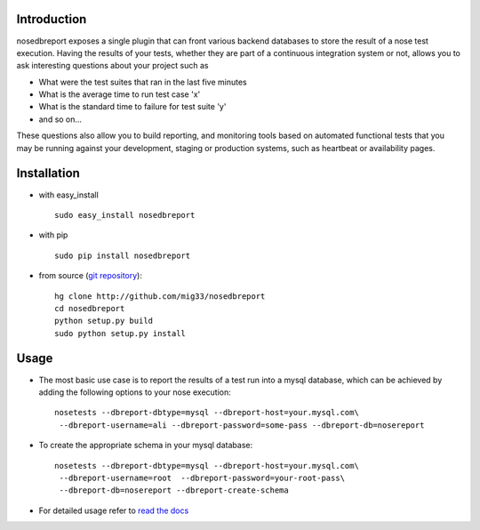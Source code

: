 .. _git repository: http://github.com/mig33/nosedbreport
.. _read the docs: http://nosedbreport.readthedocs.org/en/latest/

.. |travis-ci| image:: https://secure.travis-ci.org/mig33/nosedbreport.png 
    :target: https://travis-ci.org/#!/mig33/nosedbreport 

Introduction
============
nosedbreport exposes a single plugin that can front various backend databases to store
the result of a nose test execution. Having the results of your tests, whether they are part
of a continuous integration system or not, allows you to ask interesting questions about
your project such as

* What were the test suites that ran in the last five minutes
* What is the average time to run test case 'x' 
* What is the standard time to failure for test suite 'y'
* and so on...
 
These questions also allow you to build reporting, and monitoring tools based on automated
functional tests that you may be running against your development, staging or production
systems, such as heartbeat or availability pages.

Installation |travis-ci|
=======================
* with easy_install ::
   
    sudo easy_install nosedbreport

* with pip ::
    
    sudo pip install nosedbreport

* from source (`git repository`_)::

    hg clone http://github.com/mig33/nosedbreport
    cd nosedbreport
    python setup.py build
    sudo python setup.py install

Usage
=====

* The most basic use case is to report the results of a test run into a mysql database, which can be achieved by adding the following options to your nose execution::

	nosetests --dbreport-dbtype=mysql --dbreport-host=your.mysql.com\
	 --dbreport-username=ali --dbreport-password=some-pass --dbreport-db=nosereport
 
* To create the appropriate schema in your mysql database::

    nosetests --dbreport-dbtype=mysql --dbreport-host=your.mysql.com\
     --dbreport-username=root  --dbreport-password=your-root-pass\
     --dbreport-db=nosereport --dbreport-create-schema

* For detailed usage refer to `read the docs`_

